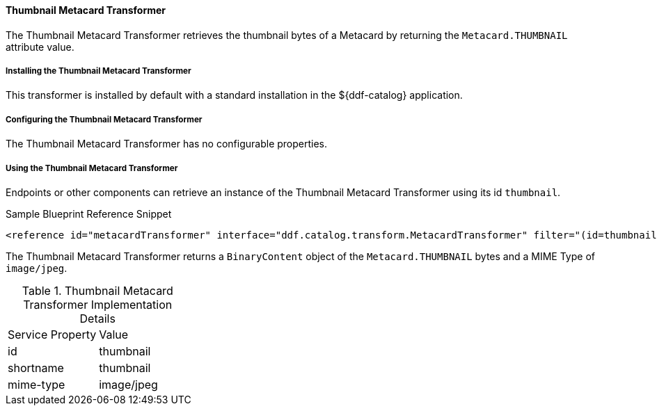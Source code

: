 
==== Thumbnail Metacard Transformer

The Thumbnail Metacard Transformer retrieves the thumbnail bytes of a Metacard by returning the `Metacard.THUMBNAIL` attribute value.

===== Installing the Thumbnail Metacard Transformer

This transformer is installed by default with a standard installation in the ${ddf-catalog} application.

===== Configuring the Thumbnail Metacard Transformer

The Thumbnail Metacard Transformer has no configurable properties.

===== Using the Thumbnail Metacard Transformer

Endpoints or other components can retrieve an instance of the Thumbnail Metacard Transformer using its id `thumbnail`.

.Sample Blueprint Reference Snippet
[source,xml,linenums]
----
<reference id="metacardTransformer" interface="ddf.catalog.transform.MetacardTransformer" filter="(id=thumbnail)"/>
----

The Thumbnail Metacard Transformer returns a `BinaryContent` object of the `Metacard.THUMBNAIL` bytes and a MIME Type of `image/jpeg`.

.Thumbnail Metacard Transformer Implementation Details
[cols="2*" option="header"]
|===
|Service Property
|Value

|id
|thumbnail

|shortname
|thumbnail

|mime-type
|image/jpeg
|===
